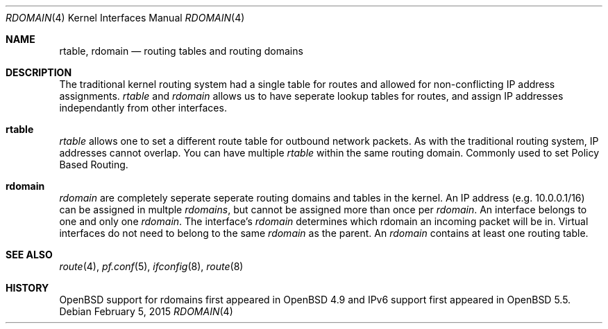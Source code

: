 .\"	$OpenBSD: rdomain.4,v 1.1 2015/02/05 08:58:10 phessler Exp $
.\"
.\" Copyright (c) 2015 Peter Hessler <phessler@openbsd.org>
.\"
.\" Permission to use, copy, modify, and distribute this software for any
.\" purpose with or without fee is hereby granted, provided that the above
.\" copyright notice and this permission notice appear in all copies.
.\"
.\" THE SOFTWARE IS PROVIDED "AS IS" AND THE AUTHOR DISCLAIMS ALL WARRANTIES
.\" WITH REGARD TO THIS SOFTWARE INCLUDING ALL IMPLIED WARRANTIES OF
.\" MERCHANTABILITY AND FITNESS. IN NO EVENT SHALL THE AUTHOR BE LIABLE FOR
.\" ANY SPECIAL, DIRECT, INDIRECT, OR CONSEQUENTIAL DAMAGES OR ANY DAMAGES
.\" WHATSOEVER RESULTING FROM LOSS OF USE, DATA OR PROFITS, WHETHER IN AN
.\" ACTION OF CONTRACT, NEGLIGENCE OR OTHER TORTIOUS ACTION, ARISING OUT OF
.\" OR IN CONNECTION WITH THE USE OR PERFORMANCE OF THIS SOFTWARE.
.\"
.Dd $Mdocdate: February 5 2015 $
.Dt RDOMAIN 4
.Os
.Sh NAME
.Nm rtable ,
.Nm rdomain
.Nd routing tables and routing domains
.Sh DESCRIPTION
The traditional kernel routing system had a single table for routes and
allowed for non-conflicting IP address assignments.
.Em rtable
and
.Em rdomain
allows us to have seperate lookup tables for routes,
and assign IP addresses independantly from other interfaces.
.Pp
.Sh rtable
.Em rtable
allows one to set a different route table for outbound network packets.
As with the traditional routing system, IP addresses cannot overlap.
You can have multiple
.Em rtable
within the same routing domain.
Commonly used to set Policy Based Routing.
.Sh rdomain
.Em rdomain
are completely seperate seperate routing domains and tables in the kernel.
An IP address (e.g. 10.0.0.1/16) can be assigned in multple
.Em rdomains ,
but
cannot be assigned more than once per
.Em rdomain .
An interface belongs to one and only one
.Em rdomain .
The interface's
.Em rdomain
determines which rdomain an incoming packet will
be in.
Virtual interfaces do not need to belong to the same
.Em rdomain
as the parent.
An
.Em rdomain
contains at least one routing table.
.\" .Sh EXAMPLES
.\" make some
.\" ifconfig em0 rdomain 4
.\" ifconfig em0 192.0.2.100/24
.\" route -T4 -n add default 192.0.2.1
.Sh SEE ALSO
.Xr route 4 ,
.Xr pf.conf 5 ,
.Xr ifconfig 8 ,
.Xr route 8
.Sh HISTORY
.Ox
support for
.\" XXX - rdomains, not 'rtable'
.\" .Nm
rdomains
first appeared in
.Ox 4.9
and IPv6 support first appeared in
.Ox 5.5 .
